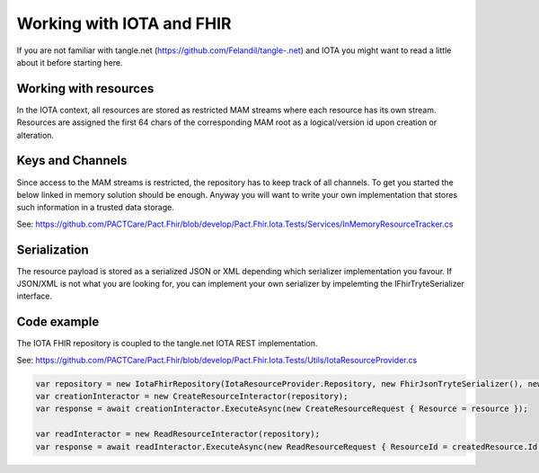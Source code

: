Working with IOTA and FHIR
============
If you are not familiar with tangle.net (https://github.com/Felandil/tangle-.net) and IOTA you might want to read a little about it before starting here.

Working with resources
--------------
In the IOTA context, all resources are stored as restricted MAM streams where each resource has its own stream.
Resources are assigned the first 64 chars of the corresponding MAM root as a logical/version id upon creation or alteration.

Keys and Channels
--------------
Since access to the MAM streams is restricted, the repository has to keep track of all channels.
To get you started the below linked in memory solution should be enough. Anyway you will want to write your own implementation that stores such information in a trusted data storage.

See: https://github.com/PACTCare/Pact.Fhir/blob/develop/Pact.Fhir.Iota.Tests/Services/InMemoryResourceTracker.cs

Serialization
--------------
The resource payload is stored as a serialized JSON or XML depending which serializer implementation you favour. If JSON/XML is not what you are looking for, you can implement your own serializer by impelemting the IFhirTryteSerializer interface.

Code example
--------------
The IOTA FHIR repository is coupled to the tangle.net IOTA REST implementation.

See: https://github.com/PACTCare/Pact.Fhir/blob/develop/Pact.Fhir.Iota.Tests/Utils/IotaResourceProvider.cs


.. code-block:: python

  var repository = new IotaFhirRepository(IotaResourceProvider.Repository, new FhirJsonTryteSerializer(), new InMemoryResourceTracker());
  var creationInteractor = new CreateResourceInteractor(repository);
  var response = await creationInteractor.ExecuteAsync(new CreateResourceRequest { Resource = resource });

  var readInteractor = new ReadResourceInteractor(repository);
  var response = await readInteractor.ExecuteAsync(new ReadResourceRequest { ResourceId = createdResource.Id });